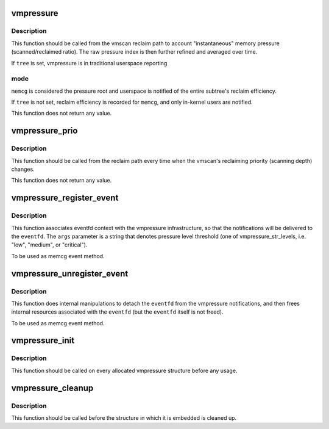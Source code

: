 .. -*- coding: utf-8; mode: rst -*-
.. src-file: mm/vmpressure.c

.. _`vmpressure`:

vmpressure
==========

.. c:function:: void vmpressure(gfp_t gfp, struct mem_cgroup *memcg, bool tree, unsigned long scanned, unsigned long reclaimed)

    Account memory pressure through scanned/reclaimed ratio

    :param gfp_t gfp:
        reclaimer's gfp mask

    :param struct mem_cgroup \*memcg:
        cgroup memory controller handle

    :param bool tree:
        legacy subtree mode

    :param unsigned long scanned:
        number of pages scanned

    :param unsigned long reclaimed:
        number of pages reclaimed

.. _`vmpressure.description`:

Description
-----------

This function should be called from the vmscan reclaim path to account
"instantaneous" memory pressure (scanned/reclaimed ratio). The raw
pressure index is then further refined and averaged over time.

If \ ``tree``\  is set, vmpressure is in traditional userspace reporting

.. _`vmpressure.mode`:

mode
----

\ ``memcg``\  is considered the pressure root and userspace is
notified of the entire subtree's reclaim efficiency.

If \ ``tree``\  is not set, reclaim efficiency is recorded for \ ``memcg``\ , and
only in-kernel users are notified.

This function does not return any value.

.. _`vmpressure_prio`:

vmpressure_prio
===============

.. c:function:: void vmpressure_prio(gfp_t gfp, struct mem_cgroup *memcg, int prio)

    Account memory pressure through reclaimer priority level

    :param gfp_t gfp:
        reclaimer's gfp mask

    :param struct mem_cgroup \*memcg:
        cgroup memory controller handle

    :param int prio:
        reclaimer's priority

.. _`vmpressure_prio.description`:

Description
-----------

This function should be called from the reclaim path every time when
the vmscan's reclaiming priority (scanning depth) changes.

This function does not return any value.

.. _`vmpressure_register_event`:

vmpressure_register_event
=========================

.. c:function:: int vmpressure_register_event(struct mem_cgroup *memcg, struct eventfd_ctx *eventfd, const char *args)

    Bind vmpressure notifications to an eventfd

    :param struct mem_cgroup \*memcg:
        memcg that is interested in vmpressure notifications

    :param struct eventfd_ctx \*eventfd:
        eventfd context to link notifications with

    :param const char \*args:
        event arguments (used to set up a pressure level threshold)

.. _`vmpressure_register_event.description`:

Description
-----------

This function associates eventfd context with the vmpressure
infrastructure, so that the notifications will be delivered to the
\ ``eventfd``\ . The \ ``args``\  parameter is a string that denotes pressure level
threshold (one of vmpressure_str_levels, i.e. "low", "medium", or
"critical").

To be used as memcg event method.

.. _`vmpressure_unregister_event`:

vmpressure_unregister_event
===========================

.. c:function:: void vmpressure_unregister_event(struct mem_cgroup *memcg, struct eventfd_ctx *eventfd)

    Unbind eventfd from vmpressure

    :param struct mem_cgroup \*memcg:
        memcg handle

    :param struct eventfd_ctx \*eventfd:
        eventfd context that was used to link vmpressure with the \ ``cg``\ 

.. _`vmpressure_unregister_event.description`:

Description
-----------

This function does internal manipulations to detach the \ ``eventfd``\  from
the vmpressure notifications, and then frees internal resources
associated with the \ ``eventfd``\  (but the \ ``eventfd``\  itself is not freed).

To be used as memcg event method.

.. _`vmpressure_init`:

vmpressure_init
===============

.. c:function:: void vmpressure_init(struct vmpressure *vmpr)

    Initialize vmpressure control structure

    :param struct vmpressure \*vmpr:
        Structure to be initialized

.. _`vmpressure_init.description`:

Description
-----------

This function should be called on every allocated vmpressure structure
before any usage.

.. _`vmpressure_cleanup`:

vmpressure_cleanup
==================

.. c:function:: void vmpressure_cleanup(struct vmpressure *vmpr)

    shuts down vmpressure control structure

    :param struct vmpressure \*vmpr:
        Structure to be cleaned up

.. _`vmpressure_cleanup.description`:

Description
-----------

This function should be called before the structure in which it is
embedded is cleaned up.

.. This file was automatic generated / don't edit.

